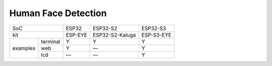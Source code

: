 ################################################################################################################################
Human Face Detection
################################################################################################################################

+---------------------+---------+-----------------+------------+
|        SoC          |  ESP32  |     ESP32-S2    |  ESP32-S3  |
+---------------------+---------+-----------------+------------+
|        kit          | ESP-EYE | ESP32-S2-Kaluga | ESP-S3-EYE |
+----------+----------+---------+-----------------+------------+
|          | terminal |    Y    |        Y        |      Y     |
|          +----------+---------+-----------------+------------+
| examples |    web   |    Y    |        —        |      Y     |
|          +----------+---------+-----------------+------------+
|          |    lcd   |    —    |        —        |      Y     |
+----------+----------+---------+-----------------+------------+
